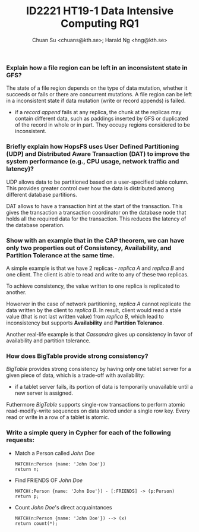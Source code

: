 #+TITLE:  ID2221 HT19-1 Data Intensive Computing RQ1
#+AUTHOR: Chuan Su <chuans@kth.se>; Harald Ng <hng@kth.se>
#+OPTIONS: toc:nil
#+LATEX: \setlength\parindent{0pt}
#+LaTeX_HEADER: \usepackage[left=1in,top=1in,right=1in,bottom=1.5in]{geometry}
#+LaTeX_HEADER: \usepackage{palatino}
#+LaTeX_HEADER: \usepackage{fancyhdr}
#+LaTeX_HEADER: \usepackage{sectsty}
#+LaTeX_HEADER: \usepackage{engord}
#+LaTeX_HEADER: \usepackage{cite}
#+LaTeX_HEADER: \usepackage{graphicx}
#+LaTeX_HEADER: \usepackage{setspace}
#+LaTeX_HEADER: \usepackage[compact]{titlesec}
#+LaTeX_HEADER: \usepackage[center]{caption}
#+LaTeX_HEADER: \usepackage{multirow}
#+LaTeX_HEADER: \usepackage{ifthen}
#+LaTeX_HEADER: \usepackage{longtable}
#+LaTeX_HEADER: \usepackage{color}
#+LaTeX_HEADER: \usepackage{amsmath}
#+LaTeX_HEADER: \usepackage{listings}
#+LaTeX_HEADER: \usepackage{pdfpages}
#+LaTeX_HEADER: \usepackage{nomencl}	% For glossary
#+LaTeX_HEADER: \usepackage{pdflscape}	% For landscape pictures and environment
#+LaTeX_HEADER: \usepackage{verbatim}   % For multiline comment environments
#+LaTeX_HEADER: \usepackage[table]{xcolor}

*** Explain how a file region can be left in an inconsistent state in GFS?

The state of a file region depends on the type of data mutation, whether
it succeeds or fails or there are concurrent mutations.
A file region can be left in a inconsistent state if data mutation (write or record appends) is failed.

 - if a /record append/ fails at any replica, the chunk at the replicas may contain different data, such as paddings inserted by GFS or duplicated of the record in whole or in part. They occupy regions considered to be inconsistent.

*** Briefly explain how HopsFS uses User Defined Partitioning (UDP) and Distributed Aware Transaction (DAT) to improve the system performance (e.g., CPU usage, network traffic and latency)?

UDP allows data to be partitioned based on a user-specified table column. This provides greater control over how the data is distributed among different database partitions.

DAT allows to have a transaction hint at the start of the transaction. This gives the transaction a transaction coordinator on the database node that holds all the required data for the transaction. This reduces the latency of the database operation.

*** Show with an example that in the CAP theorem, we can have only two properties out of Consistency, Availability, and Partition Tolerance at the same time.

A simple example is that we have 2 replicas - /replica A/ and /replica B/ and one client.
The client is able to read and write to any of these two replicas.

To achieve consistency, the value written to one replica is replicated to another.

Howerver in the case of network partitioning, /replica A/ cannot replicate the data written by the client to /replica B/.
In result, client would read a stale value (that is not last written value) from /replica B/, which lead to inconsistency
but supports *Availability* and *Partition Tolerance*.

Another real-life example is that /Cassandra/ gives up consistency in favor of availability and partition tolerance.

*** How does BigTable provide strong consistency?

/BigTable/ provides strong consistency by having only one tablet server for a given piece of data, which is a trade-off with availability:

  - if a tablet server fails, its portion of data is temporarily unavailable until a new server is assigned.

Futhermore /BigTable/ supports single-row transactions to perform atomic read-modify-write sequences on data stored under a single row key.
Every read or write in a row of a tablet is atomic.

*** Write a simple query in Cypher for each of the following requests:

 - Match a Person called /John Doe/
   #+BEGIN_SRC Cypher
   MATCH(n:Person {name: 'John Doe'})
   return n;
   #+END_SRC
 - Find FRIENDS OF /John Doe/
   #+BEGIN_SRC Cypher
   MATCH(:Person {name: 'John Doe'}) - [:FRIENDS] -> (p:Person)
   return p;
   #+END_SRC
 - Count /John Doe/'s direct acquaintances
   #+BEGIN_SRC Cypher
   MATCH(n:Person {name: 'John Doe'}) --> (x)
   return count(*);
   #+END_SRC
